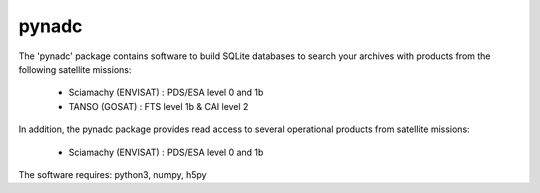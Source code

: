 pynadc
^^^^^^
The 'pynadc' package contains software to build SQLite databases to search your
archives with products from the following satellite missions:
 * Sciamachy (ENVISAT) :  PDS/ESA level 0 and 1b
 * TANSO (GOSAT) : FTS level 1b & CAI level 2

In addition, the pynadc package provides read access to several operational
products from satellite missions:
 * Sciamachy (ENVISAT) :  PDS/ESA level 0 and 1b

The software requires: python3, numpy, h5py
